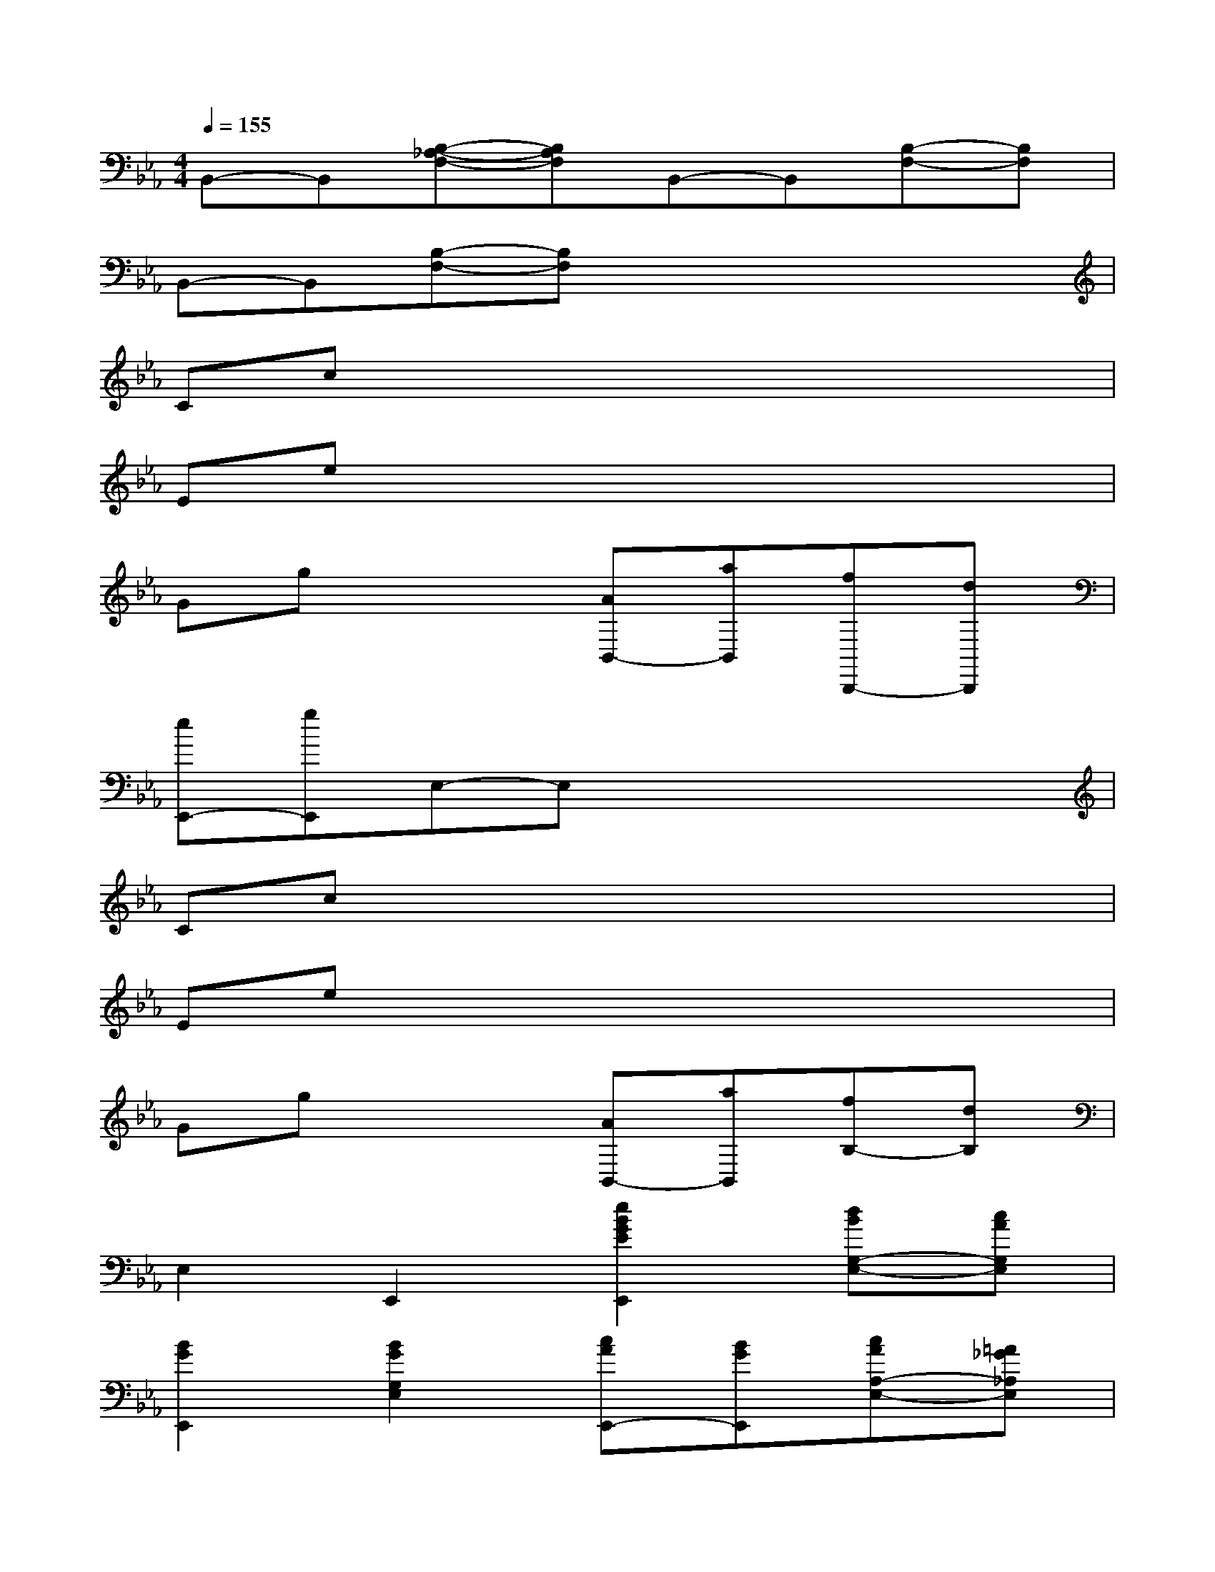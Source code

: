 X:1
T:
M:4/4
L:1/8
Q:1/4=155
K:Eb%3flats
V:1
B,,-B,,[B,-_A,-F,-][B,A,F,]B,,-B,,[B,-F,-][B,F,]|
B,,-B,,[B,-F,-][B,F,]x2x2|
Ccx2x2x2|
Eex2x2x2|
Ggx2[AB,,-][aB,,][fB,,,-][dB,,,]|
[eE,,-][gE,,]E,-E,x2x2|
Ccx2x2x2|
Eex2x2x2|
Ggx2[AB,,-][aB,,][fB,-][dB,]|
E,2E,,2[e2B2G2E2E,,2][dBG,-E,-][cAG,E,]|
[B2G2E,,2][B2G2G,2E,2][cAE,,-][BGE,,][cAA,-E,-][=A_G_A,E,]|
E,,2[=G,2E,2][A2F2B,,,2][afD,-B,,-][geD,B,,]|
[f2d2B,,,2][fdD,-B,,-][ecD,B,,]B,,,2[dBD,-B,,-][cAD,B,,]|
B,,,2[D,2B,,2][e2B2G2E2E,,2][dBG,-E,-][cAG,E,]|
[B2G2E,,2][B2G2G,2E,2][cAE,,-][BGE,,][cAA,-E,-][=A_G_A,E,]|
[B2-=G2-E,,2][B2G2G,2E,2]B,,,2[D,-B,,-][D,B,,]